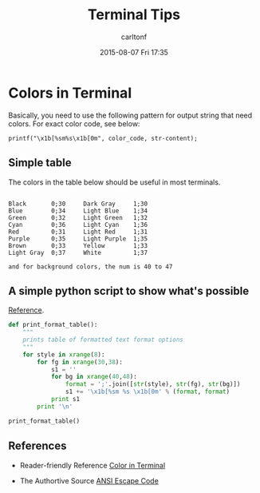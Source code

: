 #+STARTUP: showall
#+STARTUP: hidestars
#+OPTIONS: H:2 num:nil tags:nil toc:nil timestamps:t
#+TYPE: wiki
#+LAYOUT: post
#+AUTHOR: carltonf
#+DATE: 2015-08-07 Fri 17:35
#+TITLE: Terminal Tips
#+DESCRIPTION: 
#+TAGS: terminal,tips
#+CATEGORIES: 

* Colors in Terminal
Basically, you need to use the following pattern for output string that need
colors. For exact color code, see below:

: printf("\x1b[%sm%s\x1b[0m", color_code, str-content);
** Simple table

The colors in the table below should be useful in most terminals.

#+BEGIN_SRC text

  Black       0;30     Dark Gray     1;30
  Blue        0;34     Light Blue    1;34
  Green       0;32     Light Green   1;32
  Cyan        0;36     Light Cyan    1;36
  Red         0;31     Light Red     1;31
  Purple      0;35     Light Purple  1;35
  Brown       0;33     Yellow        1;33
  Light Gray  0;37     White         1;37

  and for background colors, the num is 40 to 47
#+END_SRC

** A simple python script to show what's possible

[[http://stackoverflow.com/questions/287871/print-in-terminal-with-colors-using-python][Reference]].

#+BEGIN_SRC python
  def print_format_table():
      """
      prints table of formatted text format options
      """
      for style in xrange(8):
          for fg in xrange(30,38):
              s1 = ''
              for bg in xrange(40,48):
                  format = ';'.join([str(style), str(fg), str(bg)])
                  s1 += '\x1b[%sm %s \x1b[0m' % (format, format)
              print s1
          print '\n'

  print_format_table()
#+END_SRC

** References

- Reader-friendly Reference
  [[http://jafrog.com/2013/11/23/colors-in-terminal.html][Color in Terminal]]

- The Authortive Source
  [[http://en.wikipedia.org/wiki/ANSI_escape_code][ANSI Escape Code]]

